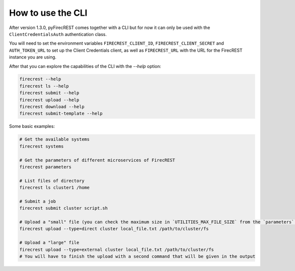 How to use the CLI
==================

After version 1.3.0, pyFirecREST comes together with a CLI but for now it can only be used with the ``ClientCredentialsAuth`` authentication class.

You will need to set the environment variables ``FIRECREST_CLIENT_ID``, ``FIRECREST_CLIENT_SECRET`` and ``AUTH_TOKEN_URL`` to set up the Client Credentials client, as well as ``FIRECREST_URL`` with the URL for the FirecREST instance you are using.

After that you can explore the capabilities of the CLI with the `--help` option:

.. code-block:: bash

    firecrest --help
    firecrest ls --help
    firecrest submit --help
    firecrest upload --help
    firecrest download --help
    firecrest submit-template --help

Some basic examples:

.. code-block:: bash

    # Get the available systems
    firecrest systems

    # Get the parameters of different microservices of FirecREST
    firecrest parameters

    # List files of directory
    firecrest ls cluster1 /home

    # Submit a job
    firecrest submit cluster script.sh

    # Upload a "small" file (you can check the maximum size in `UTILITIES_MAX_FILE_SIZE` from the `parameters` command)
    firecrest upload --type=direct cluster local_file.txt /path/to/cluster/fs

    # Upload a "large" file
    firecrest upload --type=external cluster local_file.txt /path/to/cluster/fs
    # You will have to finish the upload with a second command that will be given in the output
